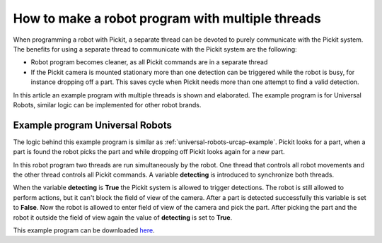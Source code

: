 .. _how-to-multiple-thread:

How to make a robot program with multiple threads
=================================================

When programming a robot with Pickit, a separate thread can be devoted to purely communicate with the Pickit system. 
The benefits for using a separate thread to communicate with the Pickit system are the following:

-  Robot program becomes cleaner, as all Pickit commands are in a separate thread
-  If the Pickit camera is mounted stationary more than one detection can be triggered while the robot is busy, for instance dropping off a part. 
   This saves cycle when Pickit needs more than one attempt to find a valid detection. 

In this article an example program with multiple threads is shown and elaborated. 
The example program is for Universal Robots, similar logic can be implemented for other robot brands.

Example program Universal Robots
--------------------------------

The logic behind this example program is similar as :ref:`universal-robots-urcap-example`. 
Pickit looks for a part, when a part is found the robot picks the part and while dropping off Pickit looks again for a new part.

In this robot program two threads are run simultaneously by the robot. 
One thread that controls all robot movements and the other thread controls all Pickit commands.
A variable **detecting** is introduced to synchronize both threads.

When the variable **detecting** is **True** the Pickit system is allowed to trigger detections. 
The robot is still allowed to perform actions, but it can't block the field of view of the camera.
After a part is detected successfully this variable is set to **False**. 
Now the robot is allowed to enter field of view of the camera and pick the part. 
After picking the part and the robot it outside the field of view again the value of **detecting** is set to **True**.

.. image:: /assets/images/faq/ur-multiple-thread.png

This example program can be downloaded 
`here <https://drive.google.com/uc?export=download&id=1nHyHMabCKk3wPl5eXQY4l1y9muLUUOQi>`__.



